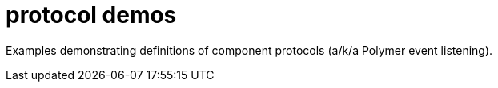 = protocol demos

Examples demonstrating definitions of component protocols (a/k/a
Polymer event listening).
